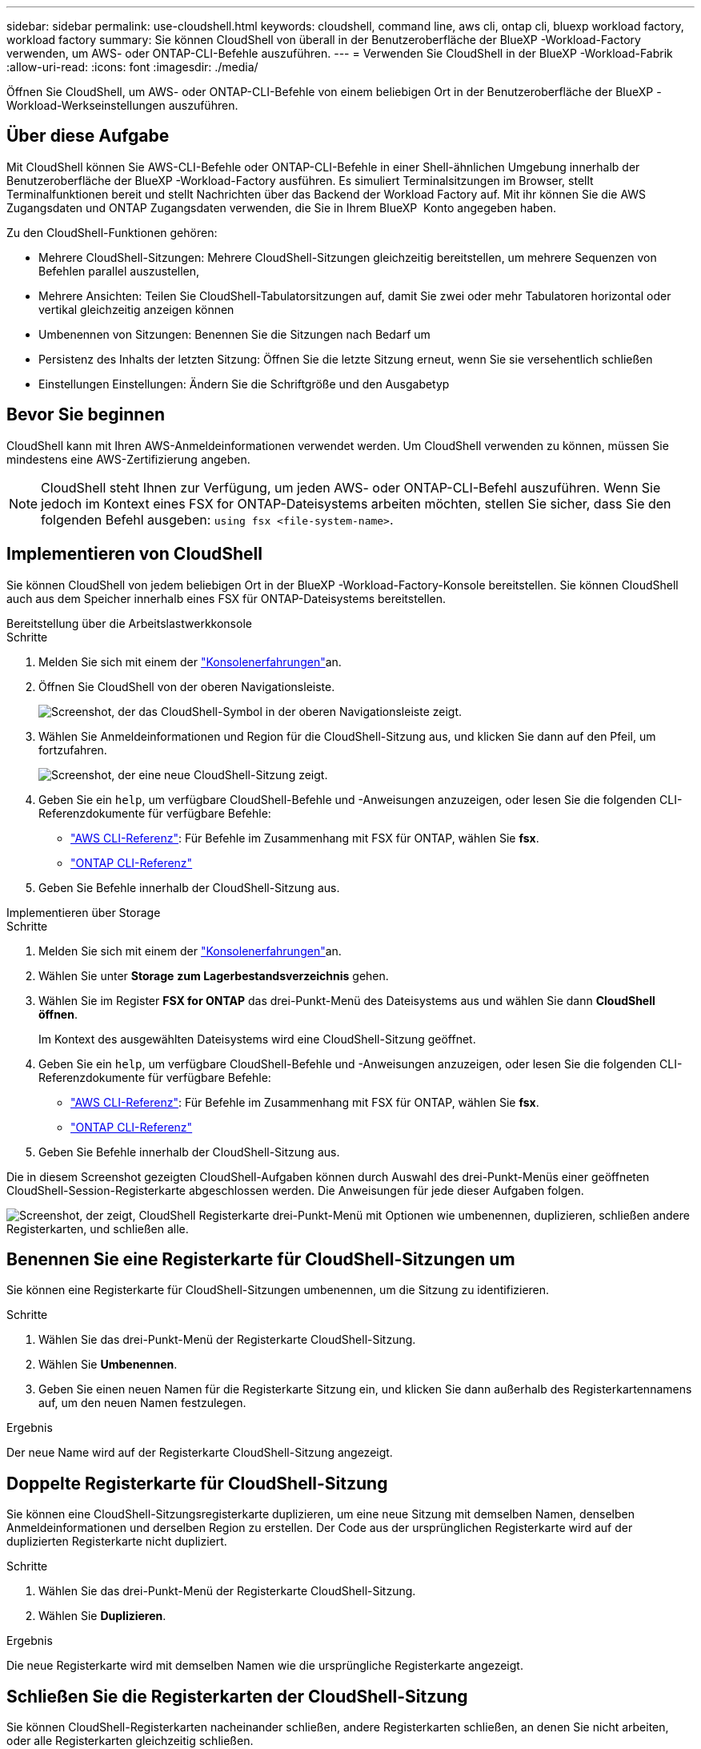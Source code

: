 ---
sidebar: sidebar 
permalink: use-cloudshell.html 
keywords: cloudshell, command line, aws cli, ontap cli, bluexp workload factory, workload factory 
summary: Sie können CloudShell von überall in der Benutzeroberfläche der BlueXP -Workload-Factory verwenden, um AWS- oder ONTAP-CLI-Befehle auszuführen. 
---
= Verwenden Sie CloudShell in der BlueXP -Workload-Fabrik
:allow-uri-read: 
:icons: font
:imagesdir: ./media/


[role="lead"]
Öffnen Sie CloudShell, um AWS- oder ONTAP-CLI-Befehle von einem beliebigen Ort in der Benutzeroberfläche der BlueXP -Workload-Werkseinstellungen auszuführen.



== Über diese Aufgabe

Mit CloudShell können Sie AWS-CLI-Befehle oder ONTAP-CLI-Befehle in einer Shell-ähnlichen Umgebung innerhalb der Benutzeroberfläche der BlueXP -Workload-Factory ausführen. Es simuliert Terminalsitzungen im Browser, stellt Terminalfunktionen bereit und stellt Nachrichten über das Backend der Workload Factory auf. Mit ihr können Sie die AWS Zugangsdaten und ONTAP Zugangsdaten verwenden, die Sie in Ihrem BlueXP  Konto angegeben haben.

Zu den CloudShell-Funktionen gehören:

* Mehrere CloudShell-Sitzungen: Mehrere CloudShell-Sitzungen gleichzeitig bereitstellen, um mehrere Sequenzen von Befehlen parallel auszustellen,
* Mehrere Ansichten: Teilen Sie CloudShell-Tabulatorsitzungen auf, damit Sie zwei oder mehr Tabulatoren horizontal oder vertikal gleichzeitig anzeigen können
* Umbenennen von Sitzungen: Benennen Sie die Sitzungen nach Bedarf um
* Persistenz des Inhalts der letzten Sitzung: Öffnen Sie die letzte Sitzung erneut, wenn Sie sie versehentlich schließen
* Einstellungen Einstellungen: Ändern Sie die Schriftgröße und den Ausgabetyp




== Bevor Sie beginnen

CloudShell kann mit Ihren AWS-Anmeldeinformationen verwendet werden. Um CloudShell verwenden zu können, müssen Sie mindestens eine AWS-Zertifizierung angeben.


NOTE: CloudShell steht Ihnen zur Verfügung, um jeden AWS- oder ONTAP-CLI-Befehl auszuführen. Wenn Sie jedoch im Kontext eines FSX for ONTAP-Dateisystems arbeiten möchten, stellen Sie sicher, dass Sie den folgenden Befehl ausgeben: `using fsx <file-system-name>`.



== Implementieren von CloudShell

Sie können CloudShell von jedem beliebigen Ort in der BlueXP -Workload-Factory-Konsole bereitstellen. Sie können CloudShell auch aus dem Speicher innerhalb eines FSX für ONTAP-Dateisystems bereitstellen.

[role="tabbed-block"]
====
.Bereitstellung über die Arbeitslastwerkkonsole
--
.Schritte
. Melden Sie sich mit einem der link:https://docs.netapp.com/us-en/workload-setup-admin/console-experiences.html["Konsolenerfahrungen"^]an.
. Öffnen Sie CloudShell von der oberen Navigationsleiste.
+
image:screenshot-select-cloudshell-icon.png["Screenshot, der das CloudShell-Symbol in der oberen Navigationsleiste zeigt."]

. Wählen Sie Anmeldeinformationen und Region für die CloudShell-Sitzung aus, und klicken Sie dann auf den Pfeil, um fortzufahren.
+
image:screenshot-deploy-cloudshell-session.png["Screenshot, der eine neue CloudShell-Sitzung zeigt."]

. Geben Sie ein `help`, um verfügbare CloudShell-Befehle und -Anweisungen anzuzeigen, oder lesen Sie die folgenden CLI-Referenzdokumente für verfügbare Befehle:
+
** link:https://docs.aws.amazon.com/cli/latest/reference/["AWS CLI-Referenz"^]: Für Befehle im Zusammenhang mit FSX für ONTAP, wählen Sie *fsx*.
** link:https://docs.netapp.com/us-en/ontap-cli/["ONTAP CLI-Referenz"^]


. Geben Sie Befehle innerhalb der CloudShell-Sitzung aus.


--
.Implementieren über Storage
--
.Schritte
. Melden Sie sich mit einem der link:https://docs.netapp.com/us-en/workload-setup-admin/console-experiences.html["Konsolenerfahrungen"^]an.
. Wählen Sie unter *Storage* *zum Lagerbestandsverzeichnis* gehen.
. Wählen Sie im Register *FSX for ONTAP* das drei-Punkt-Menü des Dateisystems aus und wählen Sie dann *CloudShell öffnen*.
+
Im Kontext des ausgewählten Dateisystems wird eine CloudShell-Sitzung geöffnet.

. Geben Sie ein `help`, um verfügbare CloudShell-Befehle und -Anweisungen anzuzeigen, oder lesen Sie die folgenden CLI-Referenzdokumente für verfügbare Befehle:
+
** link:https://docs.aws.amazon.com/cli/latest/reference/["AWS CLI-Referenz"^]: Für Befehle im Zusammenhang mit FSX für ONTAP, wählen Sie *fsx*.
** link:https://docs.netapp.com/us-en/ontap-cli/["ONTAP CLI-Referenz"^]


. Geben Sie Befehle innerhalb der CloudShell-Sitzung aus.


--
====
Die in diesem Screenshot gezeigten CloudShell-Aufgaben können durch Auswahl des drei-Punkt-Menüs einer geöffneten CloudShell-Session-Registerkarte abgeschlossen werden. Die Anweisungen für jede dieser Aufgaben folgen.

image:screenshot-cloudshell-tab-menu.png["Screenshot, der zeigt, CloudShell Registerkarte drei-Punkt-Menü mit Optionen wie umbenennen, duplizieren, schließen andere Registerkarten, und schließen alle."]



== Benennen Sie eine Registerkarte für CloudShell-Sitzungen um

Sie können eine Registerkarte für CloudShell-Sitzungen umbenennen, um die Sitzung zu identifizieren.

.Schritte
. Wählen Sie das drei-Punkt-Menü der Registerkarte CloudShell-Sitzung.
. Wählen Sie *Umbenennen*.
. Geben Sie einen neuen Namen für die Registerkarte Sitzung ein, und klicken Sie dann außerhalb des Registerkartennamens auf, um den neuen Namen festzulegen.


.Ergebnis
Der neue Name wird auf der Registerkarte CloudShell-Sitzung angezeigt.



== Doppelte Registerkarte für CloudShell-Sitzung

Sie können eine CloudShell-Sitzungsregisterkarte duplizieren, um eine neue Sitzung mit demselben Namen, denselben Anmeldeinformationen und derselben Region zu erstellen. Der Code aus der ursprünglichen Registerkarte wird auf der duplizierten Registerkarte nicht dupliziert.

.Schritte
. Wählen Sie das drei-Punkt-Menü der Registerkarte CloudShell-Sitzung.
. Wählen Sie *Duplizieren*.


.Ergebnis
Die neue Registerkarte wird mit demselben Namen wie die ursprüngliche Registerkarte angezeigt.



== Schließen Sie die Registerkarten der CloudShell-Sitzung

Sie können CloudShell-Registerkarten nacheinander schließen, andere Registerkarten schließen, an denen Sie nicht arbeiten, oder alle Registerkarten gleichzeitig schließen.

.Schritte
. Wählen Sie das drei-Punkt-Menü der Registerkarte CloudShell-Sitzung.
. Wählen Sie eine der folgenden Optionen:
+
** Wählen Sie „X“ in der Registerkarte CloudShell aus, um jeweils eine Registerkarte zu schließen.
** Wählen Sie *andere Tabs schließen*, um alle anderen Tabs zu schließen, die außer dem Tabs geöffnet sind, an dem Sie arbeiten.
** Wählen Sie *Alle Registerkarten schließen*, um alle Registerkarten zu schließen.




.Ergebnis
Die ausgewählten Registerkarten der CloudShell-Sitzung werden geschlossen.



== Teilen Sie die Registerkarten der CloudShell-Sitzung auf

Sie können CloudShell-Sitzungsregisterkarten aufteilen, um zwei oder mehr Registerkarten gleichzeitig anzuzeigen.

.Schritt
Ziehen Sie die Registerkarten der CloudShell-Sitzung nach oben, unten, links oder rechts vom CloudShell-Fenster, um die Ansicht zu teilen.

image:screenshot-cloudshell-split-view.png["Screenshot, der zwei CloudShell-Registerkarten zeigt, die horizontal geteilt werden. Die Registerkarten werden nebeneinander angezeigt."]



== Öffnen Sie Ihre letzte CloudShell-Sitzung erneut

Wenn Sie Ihre CloudShell-Sitzung versehentlich schließen, können Sie sie erneut öffnen.

.Schritt
Wählen Sie das CloudShell-Symbol in der oberen Navigationsleiste.

image:screenshot-select-cloudshell-icon.png["Screenshot, der das CloudShell-Symbol in der oberen Navigationsleiste zeigt."]

.Ergebnis
Die neuesten CloudShell-Sitzungen geöffnet.



== Einstellungen für eine CloudShell-Sitzung aktualisieren

Sie können Schriftart- und Ausgabetypeinstellungen für CloudShell-Sitzungen aktualisieren.

.Schritte
. Stellen Sie eine CloudShell-Sitzung bereit.
. Wählen Sie auf der Registerkarte CloudShell das Symbol für die Einstellungen aus.
+
Das Einstellungsdialogfeld wird angezeigt.

. Schriftgrad und Ausgabetyp nach Bedarf aktualisieren.
+

NOTE: Die erweiterte Ausgabe gilt für JSON-Objekte und Tabellenformatierung. Alle anderen Ausgaben werden als Klartext angezeigt.

. Wählen Sie *Anwenden*.


.Ergebnis
Die CloudShell-Einstellungen werden aktualisiert.
